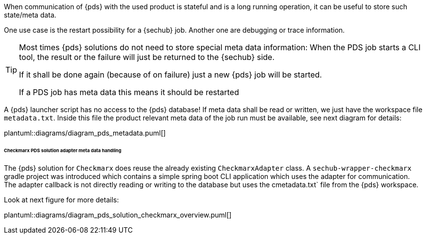 // SPDX-License-Identifier: MIT
[[concept-pds_solution_metadata]]

When communication of {pds} with the used product is stateful and is a long running operation, 
it can be useful to store such state/meta data.  

One use case is the restart possibility for a {sechub} job. Another one are debugging or 
trace information.

[TIP]
====
Most times {pds} solutions do not need to store special meta data information: When the PDS job starts
a CLI tool, the result or the failure will just be returned to the {sechub} side.

If it shall be done again (because of on failure) just a new {pds} job will be started. 

If a PDS job has meta data this means it should be restarted
====

A {pds} launcher script has no access to the {pds} database!
If meta data shall be read or written, we just have the workspace file `metadata.txt`. 
Inside this file the product relevant meta data
of the job run must be available, see next diagram for details:

plantuml::diagrams/diagram_pds_metadata.puml[] 

====== Checkmarx PDS solution adapter meta data handling

The {pds} solution for `Checkmarx` does reuse the already existing `CheckmarxAdapter` class.
A `sechub-wrapper-checkmarx` gradle project was introduced which contains a simple spring boot
CLI application which uses the adapter for communication. The adapter callback is not directly
reading or writing to the database but uses the cmetadata.txt` file from the {pds} workspace. 

Look at next figure for more details: 


plantuml::diagrams/diagram_pds_solution_checkmarx_overview.puml[] 
